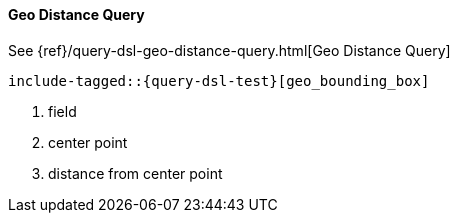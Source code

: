 [[java-query-dsl-geo-distance-query]]
==== Geo Distance Query

See {ref}/query-dsl-geo-distance-query.html[Geo Distance Query]

["source","java",subs="attributes,callouts,macros"]
--------------------------------------------------
include-tagged::{query-dsl-test}[geo_bounding_box]
--------------------------------------------------
<1> field
<2> center point
<3> distance from center point
